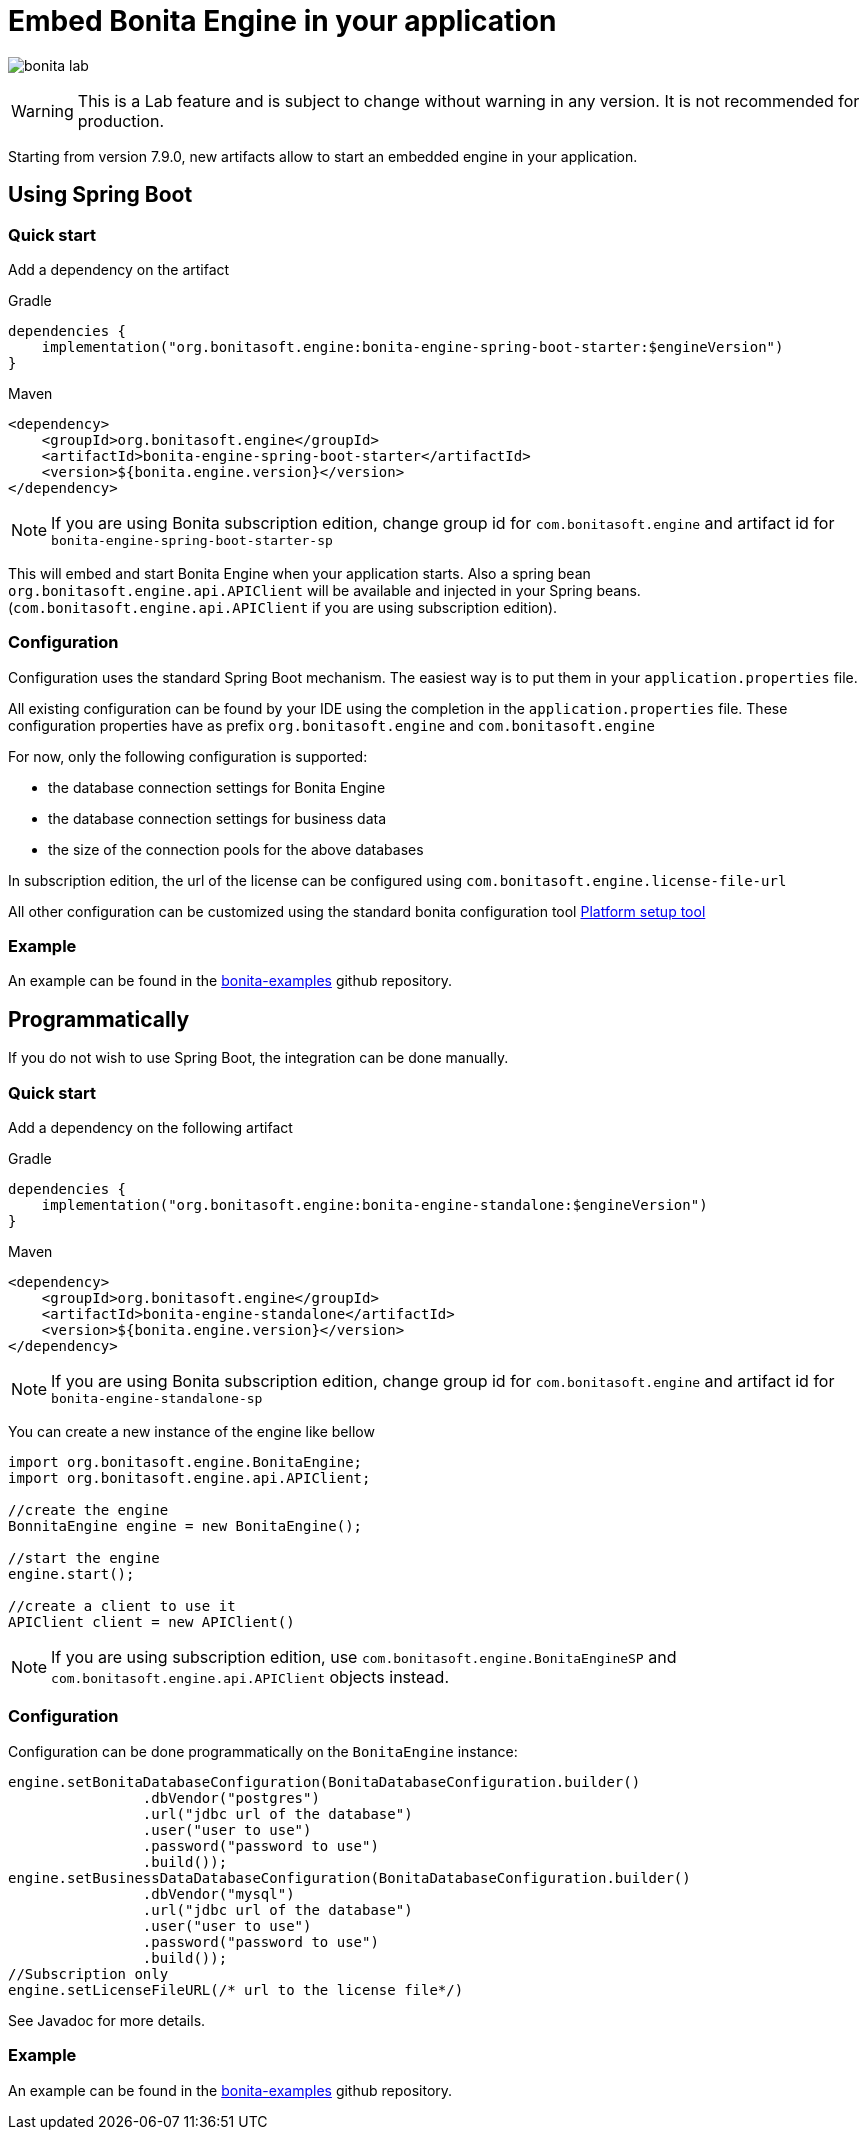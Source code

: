 = Embed Bonita Engine in your application
:description: image:images/bonita-lab.png[]

image:images/bonita-lab.png[]
[WARNING]
====

This is a Lab feature and is subject to change without warning in any version. It is not recommended for production.
====

Starting from version 7.9.0, new artifacts allow to start an embedded engine in your application.

== Using Spring Boot

=== Quick start

Add a dependency on the artifact

Gradle

[source,groovy]
----
dependencies {
    implementation("org.bonitasoft.engine:bonita-engine-spring-boot-starter:$engineVersion")
}
----

Maven

[source,xml]
----
<dependency>
    <groupId>org.bonitasoft.engine</groupId>
    <artifactId>bonita-engine-spring-boot-starter</artifactId>
    <version>${bonita.engine.version}</version>
</dependency>
----

[NOTE]
====

If you are using Bonita subscription edition, change group id for `com.bonitasoft.engine` and artifact id for `bonita-engine-spring-boot-starter-sp`
====

This will embed and start Bonita Engine when your application starts. Also a spring bean `org.bonitasoft.engine.api.APIClient` will be available and injected in your Spring beans. (`com.bonitasoft.engine.api.APIClient` if you are using subscription edition).

=== Configuration

Configuration uses the standard Spring Boot mechanism. The easiest way is to put them in your `application.properties` file.

All existing configuration can be found by your IDE using the completion in the `application.properties` file.
These configuration properties have as prefix `org.bonitasoft.engine` and `com.bonitasoft.engine`

For now, only the following configuration is supported:

* the database connection settings for Bonita Engine
* the database connection settings for business data
* the size of the connection pools for the above databases

In subscription edition, the url of the license can be configured using `com.bonitasoft.engine.license-file-url`

All other configuration can be customized using the standard bonita configuration tool xref:bonita-platform-setup.adoc[Platform setup tool]

=== Example

An example can be found in the https://github.com/bonitasoft/bonita-examples/tree/master/bonita-loan-request-application[bonita-examples] github repository.

== Programmatically

If you do not wish to use Spring Boot, the integration can be done manually.

=== Quick start

Add a dependency on the following artifact

Gradle

[source,groovy]
----
dependencies {
    implementation("org.bonitasoft.engine:bonita-engine-standalone:$engineVersion")
}
----

Maven

[source,xml]
----
<dependency>
    <groupId>org.bonitasoft.engine</groupId>
    <artifactId>bonita-engine-standalone</artifactId>
    <version>${bonita.engine.version}</version>
</dependency>
----

[NOTE]
====

If you are using Bonita subscription edition, change group id for `com.bonitasoft.engine` and artifact id for `bonita-engine-standalone-sp`
====

You can create a new instance of the engine like bellow

[source,java]
----
import org.bonitasoft.engine.BonitaEngine;
import org.bonitasoft.engine.api.APIClient;

//create the engine
BonnitaEngine engine = new BonitaEngine();

//start the engine
engine.start();

//create a client to use it
APIClient client = new APIClient()
----

[NOTE]
====

If you are using subscription edition, use `com.bonitasoft.engine.BonitaEngineSP` and `com.bonitasoft.engine.api.APIClient` objects instead.
====

=== Configuration

Configuration can be done programmatically on the `BonitaEngine` instance:

[source,java]
----
engine.setBonitaDatabaseConfiguration(BonitaDatabaseConfiguration.builder()
                .dbVendor("postgres")
                .url("jdbc url of the database")
                .user("user to use")
                .password("password to use")
                .build());
engine.setBusinessDataDatabaseConfiguration(BonitaDatabaseConfiguration.builder()
                .dbVendor("mysql")
                .url("jdbc url of the database")
                .user("user to use")
                .password("password to use")
                .build());
//Subscription only
engine.setLicenseFileURL(/* url to the license file*/)
----

See Javadoc for more details.

=== Example

An example can be found in the https://github.com/bonitasoft/bonita-examples/tree/master/embedded-engine-example[bonita-examples] github repository.
